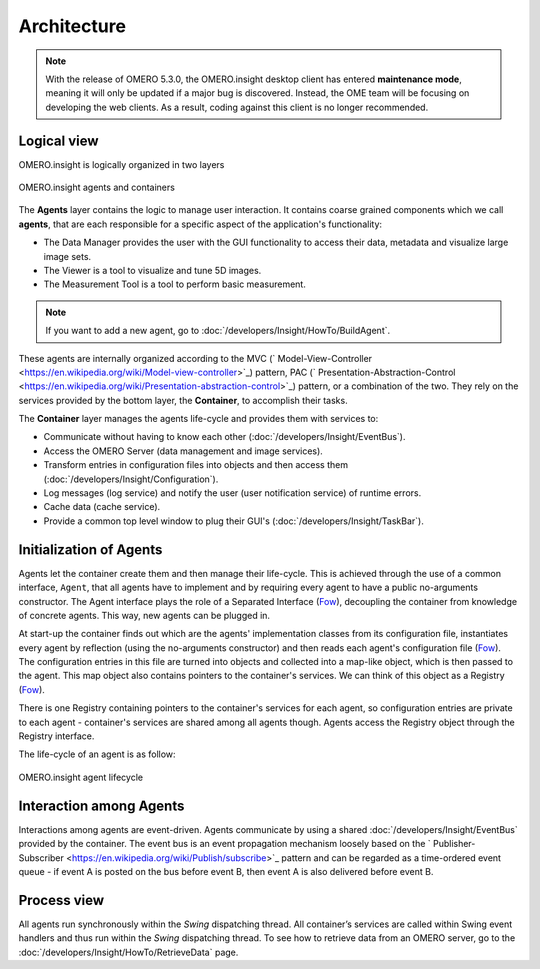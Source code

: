 Architecture
------------

.. note:: With the release of OMERO 5.3.0, the OMERO.insight desktop client
    has entered **maintenance mode**, meaning it will only be updated if a
    major bug is discovered. Instead, the OME team will be focusing on
    developing the web clients. As a result, coding against this client is no
    longer recommended.

Logical view
~~~~~~~~~~~~

OMERO.insight is logically organized in two layers

.. figure:: /images/omero-insight-architecture-agents.png
  :align: center
  :alt: OMERO.insight agents and containers

  OMERO.insight agents and containers

The **Agents** layer contains the logic to manage user interaction. It
contains coarse grained components which we call **agents**, that are
each responsible for a specific aspect of the application's
functionality:

-  The Data Manager provides the user with the GUI functionality to
   access their data, metadata and visualize large image sets.
-  The Viewer is a tool to visualize and tune 5D images.
-  The Measurement Tool is a tool to perform basic measurement.

.. note::

    If you want to add a new agent, go to :doc:`/developers/Insight/HowTo/BuildAgent`.

These agents are internally organized according to the MVC
(` Model-View-Controller <https://en.wikipedia.org/wiki/Model-view-controller>`_)
pattern, PAC
(` Presentation-Abstraction-Control <https://en.wikipedia.org/wiki/Presentation-abstraction-control>`_)
pattern, or a combination of the two. They rely on the services provided
by the bottom layer, the **Container**, to accomplish their tasks.

The **Container** layer manages the agents life-cycle and provides them
with services to:

-  Communicate without having to know each other 
   (:doc:`/developers/Insight/EventBus`).
-  Access the OMERO Server (data management and image services).
-  Transform entries in configuration files into objects and then access
   them (:doc:`/developers/Insight/Configuration`).
-  Log messages (log service) and notify the user (user notification
   service) of runtime errors.
-  Cache data (cache service).
-  Provide a common top level window to plug their GUI's 
   (:doc:`/developers/Insight/TaskBar`).

Initialization of Agents
~~~~~~~~~~~~~~~~~~~~~~~~

.. _Fow: https://martinfowler.com/books

Agents let the container create them and then manage their life-cycle.
This is achieved through the use of a common interface, ``Agent``, that
all agents have to implement and by requiring every agent to have a
public no-arguments constructor. The Agent interface plays the role of a
Separated Interface (`Fow`_),
decoupling the container from knowledge of concrete agents. This way,
new agents can be plugged in.

At start-up the container finds out which are the agents' implementation
classes from its configuration file, instantiates every agent by
reflection (using the no-arguments constructor) and then reads each
agent's configuration file
(`Fow`_). The configuration
entries in this file are turned into objects and collected into a
map-like object, which is then passed to the agent. This map object also
contains pointers to the container's services. We can think of this
object as a Registry (`Fow`_).

There is one Registry containing pointers to the container's services
for each agent, so configuration entries are private to each agent -
container's services are shared among all agents though. Agents access
the Registry object through the Registry interface.

The life-cycle of an agent is as follow:

.. figure:: /images/omero-insight-architecture-agent-lifecycle.png
  :align: center
  :alt: OMERO.insight agent lifecycle

  OMERO.insight agent lifecycle

Interaction among Agents
~~~~~~~~~~~~~~~~~~~~~~~~

Interactions among agents are event-driven. Agents communicate by using
a shared :doc:`/developers/Insight/EventBus` provided by the
container. The event bus is an event propagation mechanism loosely based
on the
` Publisher-Subscriber <https://en.wikipedia.org/wiki/Publish/subscribe>`_
pattern and can be regarded as a time-ordered event queue - if event A
is posted on the bus before event B, then event A is also delivered
before event B.

Process view
~~~~~~~~~~~~

All agents run synchronously within the *Swing* dispatching thread. All
container’s services are called within Swing event handlers and thus run
within the *Swing* dispatching thread. To see how to retrieve data from
an OMERO server, go to the :doc:`/developers/Insight/HowTo/RetrieveData` page.

.. seealso::

    :doc:`/developers/Insight/ImplementationView`, 
    :doc:`/developers/Insight/EventBus`
